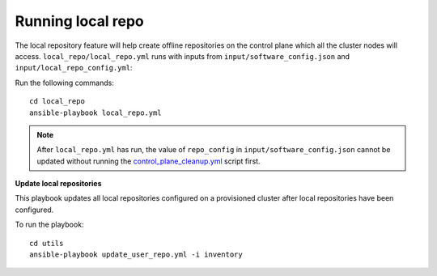 Running local repo
------------------

The local repository feature will help create offline repositories on the control plane which all the cluster nodes will access. ``local_repo/local_repo.yml`` runs with inputs from ``input/software_config.json`` and ``input/local_repo_config.yml``:


Run the following commands: ::

    cd local_repo
    ansible-playbook local_repo.yml

.. note:: After ``local_repo.yml`` has run, the value of ``repo_config`` in ``input/software_config.json`` cannot be updated without running the `control_plane_cleanup.yml <../CleanUpScript.html>`_ script first.

**Update local repositories**

This playbook updates all local repositories configured on a provisioned cluster after local repositories have been configured.

To run the playbook: ::

    cd utils
    ansible-playbook update_user_repo.yml -i inventory


